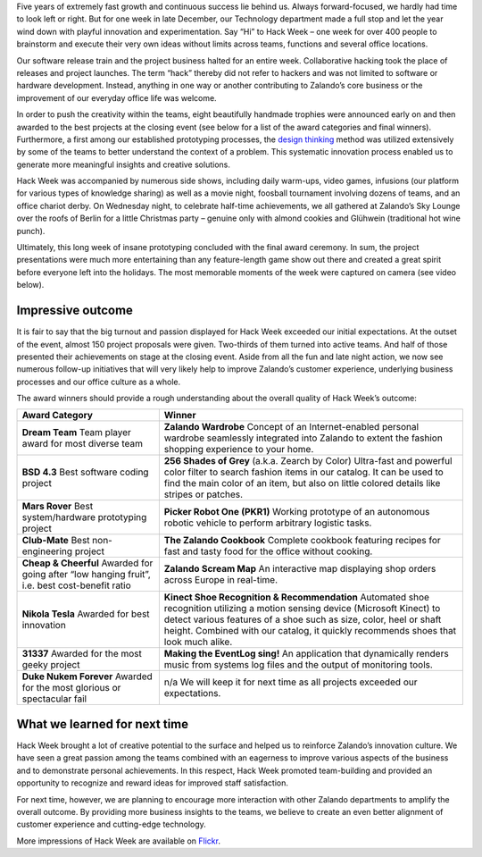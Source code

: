 .. title: Zalando Hack Week - Making Innovation Visible
.. description: Learn more about Hack Week at Zalando, one playful week for everyone to brainstorm and execute innovative ideas without limits across teams and functions.
.. slug: zalando-hack-week
.. date: 2014-02-12 01:33:37
.. tags: design-thinking, event, hack-week, innovation
.. author: Bastian Gerhard
.. type: text
.. image: hackweek-awards.jpg

Five years of extremely fast growth and continuous success lie behind us. Always
forward-focused, we hardly had time to look left or right. But for one week in
late December, our Technology department made a full stop and let the year wind
down with playful innovation and experimentation. Say “Hi” to Hack Week – one
week for over 400 people to brainstorm and execute their very own ideas without
limits across teams, functions and several office locations.

.. TEASER_END

Our software release train and the project business halted for an entire week.
Collaborative hacking took the place of releases and project launches. The term
“hack” thereby did not refer to hackers and was not limited to software or
hardware development. Instead, anything in one way or another contributing to
Zalando’s core business or the improvement of our everyday office life was
welcome.

In order to push the creativity within the teams, eight beautifully handmade
trophies were announced early on and then awarded to the best projects at the
closing event (see below for a list of the award categories and final winners).
Furthermore, a first among our established prototyping processes, the `design
thinking`_ method was utilized extensively by some of the teams to better
understand the context of a problem. This systematic innovation process enabled
us to generate more meaningful insights and creative solutions.

Hack Week was accompanied by numerous side shows, including daily warm-ups,
video games, infusions (our platform for various types of knowledge sharing) as
well as a movie night, foosball tournament involving dozens of teams, and an
office chariot derby. On Wednesday night, to celebrate half-time achievements,
we all gathered at Zalando’s Sky Lounge over the roofs of Berlin for a little
Christmas party – genuine only with almond cookies and Glühwein (traditional hot
wine punch).

Ultimately, this long week of insane prototyping concluded with the final award
ceremony. In sum, the project presentations were much more entertaining than any
feature-length game show out there and created a great spirit before everyone
left into the holidays. The most memorable moments of the week were captured on
camera (see video below).

.. youtube:: SU-IUjDnGes
   :width: 650

Impressive outcome
------------------

It is fair to say that the big turnout and passion displayed for Hack Week
exceeded our initial expectations. At the outset of the event, almost 150
project proposals were given. Two-thirds of them turned into active teams. And
half of those presented their achievements on stage at the closing event. Aside
from all the fun and late night action, we now see numerous follow-up
initiatives that will very likely help to improve Zalando’s customer experience,
underlying business processes and our office culture as a whole.

The award winners should provide a rough understanding about the overall quality
of Hack Week’s outcome:

+-----------------------------------------------+----------------------------------------------------------------------------------------------------------------------------------------------------------------------------------------------------------------------------------------------+
| Award Category                                | Winner                                                                                                                                                                                                                                       |
+===============================================+==============================================================================================================================================================================================================================================+
| **Dream Team**                                | **Zalando Wardrobe**                                                                                                                                                                                                                         |
| Team player award for most diverse team       | Concept of an Internet-enabled personal wardrobe seamlessly integrated into Zalando to extent the fashion shopping experience to your home.                                                                                                  |
+-----------------------------------------------+----------------------------------------------------------------------------------------------------------------------------------------------------------------------------------------------------------------------------------------------+
| **BSD 4.3**                                   | **256 Shades of Grey** (a.k.a. Zearch by Color)                                                                                                                                                                                              |
| Best software coding project                  | Ultra-fast and powerful color filter to search fashion items in our catalog. It can be used to find the main color of an item, but also on little colored details like stripes or patches.                                                   |
+-----------------------------------------------+----------------------------------------------------------------------------------------------------------------------------------------------------------------------------------------------------------------------------------------------+
| **Mars Rover**                                | **Picker Robot One (PKR1)**                                                                                                                                                                                                                  |
| Best system/hardware prototyping project      | Working prototype of an autonomous robotic vehicle to perform arbitrary logistic tasks.                                                                                                                                                      |
+-----------------------------------------------+----------------------------------------------------------------------------------------------------------------------------------------------------------------------------------------------------------------------------------------------+
| **Club-Mate**                                 | **The Zalando Cookbook**                                                                                                                                                                                                                     |
| Best non-engineering project                  | Complete cookbook featuring recipes for fast and tasty food for the office without cooking.                                                                                                                                                  |
+-----------------------------------------------+----------------------------------------------------------------------------------------------------------------------------------------------------------------------------------------------------------------------------------------------+
| **Cheap & Cheerful**                          | **Zalando Scream Map**                                                                                                                                                                                                                       |
| Awarded for going after “low hanging fruit”,  | An interactive map displaying shop orders across Europe in real-time.                                                                                                                                                                        |
| i.e. best cost-benefit ratio                  |                                                                                                                                                                                                                                              |
+-----------------------------------------------+----------------------------------------------------------------------------------------------------------------------------------------------------------------------------------------------------------------------------------------------+
| **Nikola Tesla**                              | **Kinect Shoe Recognition & Recommendation**                                                                                                                                                                                                 |
| Awarded for best innovation                   | Automated shoe recognition utilizing a motion sensing device (Microsoft Kinect) to detect various features of a shoe such as size, color, heel or shaft height. Combined with our catalog, it quickly recommends shoes that look much alike. |
+-----------------------------------------------+----------------------------------------------------------------------------------------------------------------------------------------------------------------------------------------------------------------------------------------------+
| **31337**                                     | **Making the EventLog sing!**                                                                                                                                                                                                                |
| Awarded for the most geeky project            | An application that dynamically renders music from systems log files and the output of monitoring tools.                                                                                                                                     |
+-----------------------------------------------+----------------------------------------------------------------------------------------------------------------------------------------------------------------------------------------------------------------------------------------------+
| **Duke Nukem Forever**                        | n/a                                                                                                                                                                                                                                          |
| Awarded for the most glorious or              | We will keep it for next time as all projects exceeded our expectations.                                                                                                                                                                     |
| spectacular fail                              |                                                                                                                                                                                                                                              |
+-----------------------------------------------+----------------------------------------------------------------------------------------------------------------------------------------------------------------------------------------------------------------------------------------------+

What we learned for next time
-----------------------------

Hack Week brought a lot of creative potential to the surface and helped us to
reinforce Zalando’s innovation culture. We have seen a great passion among the
teams combined with an eagerness to improve various aspects of the business and
to demonstrate personal achievements. In this respect, Hack Week promoted
team-building and provided an opportunity to recognize and reward ideas for
improved staff satisfaction.

For next time, however, we are planning to encourage more interaction with other
Zalando departments to amplify the overall outcome. By providing more business
insights to the teams, we believe to create an even better alignment of customer
experience and cutting-edge technology.

More impressions of Hack Week are available on Flickr_.

.. _Flickr: http://www.flickr.com/photos/zalandotech/
.. _`design thinking`: https://en.wikipedia.org/wiki/Design_thinking

